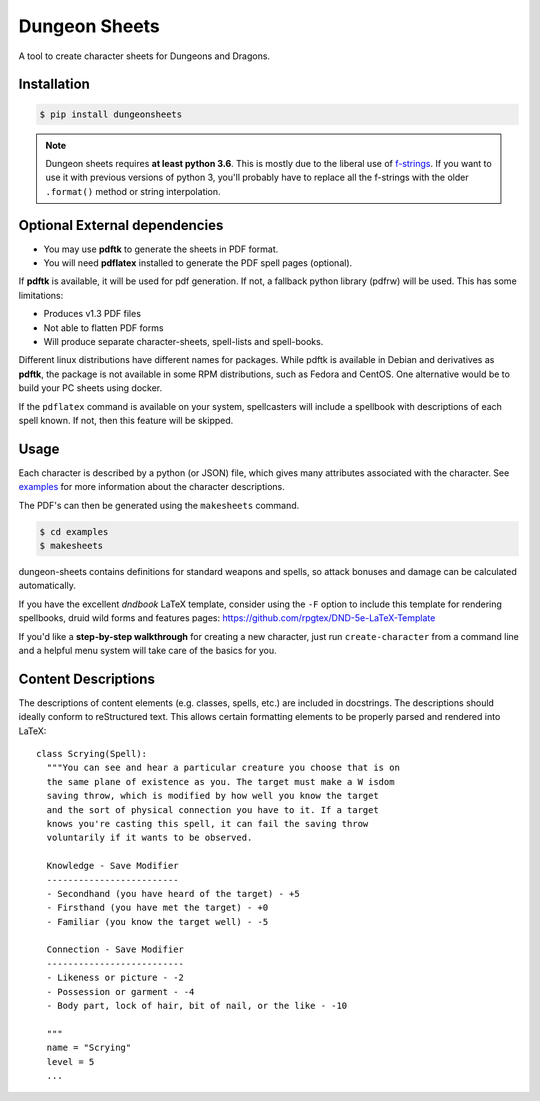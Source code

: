 ================
 Dungeon Sheets
================

A tool to create character sheets for Dungeons and Dragons.

.. image:: https://travis-ci.com/canismarko/dungeon-sheets.svg?branch=master
   :target: https://travis-ci.com/canismarko/dungeon-sheets
   :alt: Build status

.. image:: https://coveralls.io/repos/github/canismarko/dungeon-sheets/badge.svg
   :target: https://coveralls.io/github/canismarko/dungeon-sheets
   :alt: Test coverage status

.. image:: https://readthedocs.org/projects/dungeon-sheets/badge/?version=latest
   :target: https://dungeon-sheets.readthedocs.io/en/latest/?badge=latest
   :alt: Documentation Status	     

Installation
============

.. code:: bash

    $ pip install dungeonsheets

.. note::

   Dungeon sheets requires **at least python 3.6**. This is mostly due
   to the liberal use of f-strings_. If you want to use it with
   previous versions of python 3, you'll probably have to replace all
   the f-strings with the older ``.format()`` method or string
   interpolation.

.. _f-strings: https://www.python.org/dev/peps/pep-0498/

Optional External dependencies
==============================

* You may use **pdftk** to generate the sheets in PDF format.
* You will need **pdflatex** installed to generate the PDF spell pages (optional).

If **pdftk** is available, it will be used for pdf generation. If not,
a fallback python library (pdfrw) will be used. This has some
limitations:

- Produces v1.3 PDF files
- Not able to flatten PDF forms
- Will produce separate character-sheets, spell-lists and spell-books.
  
Different linux distributions have different names for packages. While
pdftk is available in Debian and derivatives as **pdftk**, the package
is not available in some RPM distributions, such as Fedora and CentOS.
One alternative would be to build your PC sheets using docker.

If the ``pdflatex`` command is available on your system, spellcasters
will include a spellbook with descriptions of each spell known. If
not, then this feature will be skipped.

Usage
=====

Each character is described by a python (or JSON) file, which gives
many attributes associated with the character. See examples_ for more
information about the character descriptions.

.. _examples: https://github.com/canismarko/dungeon-sheets/tree/master/examples

The PDF's can then be generated using the ``makesheets`` command.

.. code:: bash

    $ cd examples
    $ makesheets

dungeon-sheets contains definitions for standard weapons and spells,
so attack bonuses and damage can be calculated automatically.

If you have the excellent *dndbook* LaTeX template, consider using the
``-F`` option to include this template for rendering spellbooks, druid
wild forms and features pages:
https://github.com/rpgtex/DND-5e-LaTeX-Template

If you'd like a **step-by-step walkthrough** for creating a new
character, just run ``create-character`` from a command line and a
helpful menu system will take care of the basics for you.


Content Descriptions
====================

The descriptions of content elements (e.g. classes, spells, etc.) are
included in docstrings. The descriptions should ideally conform to
reStructured text. This allows certain formatting elements to be
properly parsed and rendered into LaTeX::

  class Scrying(Spell):
    """You can see and hear a particular creature you choose that is on
    the same plane of existence as you. The target must make a W isdom
    saving throw, which is modified by how well you know the target
    and the sort of physical connection you have to it. If a target
    knows you're casting this spell, it can fail the saving throw
    voluntarily if it wants to be observed.

    Knowledge - Save Modifier
    -------------------------
    - Secondhand (you have heard of the target) - +5
    - Firsthand (you have met the target) - +0
    - Familiar (you know the target well) - -5

    Connection - Save Modifier
    --------------------------
    - Likeness or picture - -2
    - Possession or garment - -4
    - Body part, lock of hair, bit of nail, or the like - -10

    """
    name = "Scrying"
    level = 5
    ...

